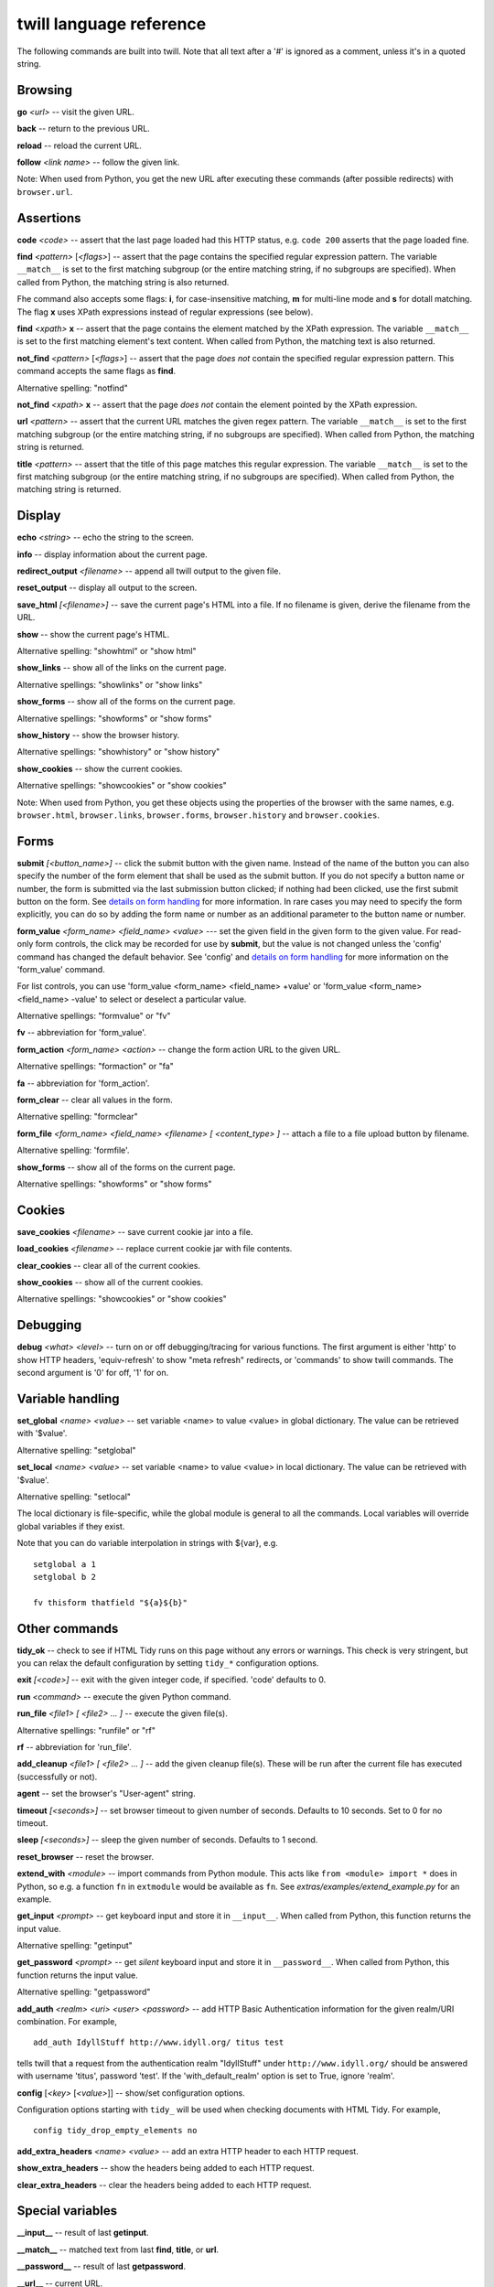 .. _commands:

========================
twill language reference
========================

The following commands are built into twill. Note that all text after
a '#' is ignored as a comment, unless it's in a quoted string.

Browsing
========

**go** *<url>* -- visit the given URL.

**back** -- return to the previous URL.

**reload** -- reload the current URL.

**follow** *<link name>* -- follow the given link.

Note: When used from Python, you get the new URL after executing
these commands (after possible redirects) with ``browser.url``.

Assertions
==========

**code** *<code>* -- assert that the last page loaded had this HTTP status,
e.g. ``code 200`` asserts that the page loaded fine.

**find** *<pattern>* [*<flags>*] -- assert that the page contains the
specified regular expression pattern. The variable ``__match__`` is set to
the first matching subgroup (or the entire matching string, if no subgroups
are specified). When called from Python, the matching string is also returned.

Fhe command also accepts some flags: **i**, for case-insensitive matching,
**m** for multi-line mode and **s** for dotall matching. The flag **x** uses
XPath expressions instead of regular expressions (see below).

**find** *<xpath>* **x** -- assert that the page contains the element
matched by the XPath expression. The variable ``__match__`` is set to
the first matching element's text content. When called from Python, the
matching text is also returned.

**not_find** *<pattern>* [*<flags>*] -- assert that the page *does not*
contain the specified regular expression pattern. This command accepts the
same flags as **find**.

Alternative spelling: "notfind"

**not_find** *<xpath>* **x** -- assert that the page *does not* contain the
element pointed by the XPath expression.

**url** *<pattern>* -- assert that the current URL matches the given regex
pattern. The variable ``__match__`` is set to the first matching subgroup
(or the entire matching string, if no subgroups are specified).
When called from Python, the matching string is returned.

**title** *<pattern>* -- assert that the title of this page matches this
regular expression. The variable ``__match__`` is set to the first matching
subgroup (or the entire matching string, if no subgroups are specified).
When called from Python, the matching string is returned.

Display
=======

**echo** *<string>* -- echo the string to the screen.

**info** -- display information about the current page.

**redirect_output** *<filename>* -- append all twill output to the given file.

**reset_output** -- display all output to the screen.

**save_html** *[<filename>]* -- save the current page's HTML into a file.
If no filename is given, derive the filename from the URL.

**show** -- show the current page's HTML.

Alternative spelling: "showhtml" or "show html"

**show_links** -- show all of the links on the current page.

Alternative spellings: "showlinks" or "show links"

**show_forms** -- show all of the forms on the current page.

Alternative spellings: "showforms" or "show forms"

**show_history** -- show the browser history.

Alternative spellings: "showhistory" or "show history"

**show_cookies** -- show the current cookies.

Alternative spellings: "showcookies" or "show cookies"

Note: When used from Python, you get these objects using the properties
of the browser with the same names, e.g. ``browser.html``, ``browser.links``,
``browser.forms``, ``browser.history`` and ``browser.cookies``.

Forms
=====

**submit** *[<button_name>]* -- click the submit button with the given name.
Instead of the name of the button you can also specify the number of the form
element that shall be used as the submit button. If you do not specify a
button name or number, the form is submitted via the last submission button
clicked; if nothing had been clicked, use the first submit button on the form.
See `details on form handling`_ for more information. In rare cases you may
need to specify the form explicitly, you can do so by adding the form name
or number as an additional parameter to the button name or number.

**form_value** *<form_name> <field_name> <value>* --- set the given field
in the given form to the given value. For read-only form controls,
the click may be recorded for use by **submit**, but the value is not
changed unless the 'config' command has changed the default behavior.
See 'config' and `details on form handling`_ for more information on
the 'form_value' command.

For list controls, you can use 'form_value <form_name> <field_name> +value'
or 'form_value <form_name> <field_name> -value' to select or deselect a
particular value.

Alternative spellings: "formvalue" or "fv"

**fv** -- abbreviation for 'form_value'.

**form_action** *<form_name> <action>* -- change the form action URL to the
given URL.

Alternative spellings: "formaction" or "fa"

**fa** -- abbreviation for 'form_action'.

**form_clear** -- clear all values in the form.

Alternative spelling: "formclear"

**form_file** *<form_name> <field_name> <filename> [ <content_type> ]* --
attach a file to a file upload button by filename.

Alternative spelling: 'formfile'.

**show_forms** -- show all of the forms on the current page.

Alternative spellings: "showforms" or "show forms"

Cookies
=======

**save_cookies** *<filename>* -- save current cookie jar into a file.

**load_cookies** *<filename>* -- replace current cookie jar
with file contents.

**clear_cookies** -- clear all of the current cookies.

**show_cookies** -- show all of the current cookies.

Alternative spellings: "showcookies" or "show cookies"

Debugging
=========

**debug** *<what>* *<level>* -- turn on or off debugging/tracing for
various functions. The first argument is either 'http' to show HTTP
headers, 'equiv-refresh' to show "meta refresh" redirects, or 'commands'
to show twill commands. The second argument is '0' for off, '1' for on.

Variable handling
=================

**set_global** *<name> <value>* -- set variable <name> to value <value> in
global dictionary. The value can be retrieved with '$value'.

Alternative spelling: "setglobal"

**set_local** *<name> <value>* -- set variable <name> to value <value> in
local dictionary. The value can be retrieved with '$value'.

Alternative spelling: "setlocal"

The local dictionary is file-specific, while the global module is general
to all the commands. Local variables will override global variables if
they exist.

Note that you can do variable interpolation in strings with ${var}, e.g. ::

   setglobal a 1
   setglobal b 2

   fv thisform thatfield "${a}${b}"

Other commands
==============

**tidy_ok** -- check to see if HTML Tidy runs on this page without any
errors or warnings. This check is very stringent, but you can relax the
default configuration by setting ``tidy_*`` configuration options.

**exit** *[<code>]* -- exit with the given integer code, if specified.
'code' defaults to 0.

**run** *<command>* -- execute the given Python command.

**run_file** *<file1> [ <file2> ... ]* -- execute the given file(s).

Alternative spellings: "runfile" or "rf"

**rf** -- abbreviation for 'run_file'.

**add_cleanup** *<file1> [ <file2> ... ]* -- add the given cleanup file(s).
These will be run after the current file has executed (successfully or not).

**agent** -- set the browser's "User-agent" string.

**timeout** *[<seconds>]* -- set browser timeout to given number of seconds.
Defaults to 10 seconds.  Set to 0 for no timeout.

**sleep** *[<seconds>]* -- sleep the given number of seconds.
Defaults to 1 second.

**reset_browser** -- reset the browser.

**extend_with** *<module>* -- import commands from Python module. This acts
like ``from <module> import *`` does in Python, so e.g. a function
``fn`` in ``extmodule`` would be available as ``fn``.
See *extras/examples/extend_example.py* for an example.

**get_input** *<prompt>* -- get keyboard input and store it in ``__input__``.
When called from Python, this function returns the input value.

Alternative spelling: "getinput"

**get_password** *<prompt>* -- get *silent* keyboard input and store
it in ``__password__``. When called from Python, this function returns
the input value.

Alternative spelling: "getpassword"

**add_auth** *<realm> <uri> <user> <password>* -- add HTTP Basic
Authentication information for the given realm/URI combination.
For example, ::

   add_auth IdyllStuff http://www.idyll.org/ titus test

tells twill that a request from the authentication realm
"IdyllStuff" under ``http://www.idyll.org/`` should be answered with
username 'titus', password 'test'. If the 'with_default_realm' option
is set to True, ignore 'realm'.

**config** [*<key>* [*<value>*]] -- show/set configuration options.

Configuration options starting with ``tidy_`` will be used when checking
documents with HTML Tidy. For example, ::

    config tidy_drop_empty_elements no

**add_extra_headers** *<name>* *<value>* -- add an extra HTTP header to
each HTTP request.

**show_extra_headers** -- show the headers being added to each HTTP request.

**clear_extra_headers** -- clear the headers being added to each HTTP request.

Special variables
=================

**__input__** -- result of last **getinput**.

**__match__** -- matched text from last **find**, **title**, or **url**.

**__password__** -- result of last **getpassword**.

**__url__** -- current URL.

Details on form handling
========================

.. _details on form handling:

Both the `form_value` (or `fv`) and `submit` commands rely on a certain
amount of implicit cleverness to do their work. In odd situations, it
can be annoying to determine exactly what form field `form_value` is
going to pick based on your field name, or what form and field `submit`
is going to "click" on.

Here is the pseudocode for how `form_value` and `submit` figure out
what form to use (function `twill.browser.form`)::

   for each form on page:
       if supplied regex pattern matches the form name, select

   if no form name, try converting to an integer N & using N-1 as
   an index into the list or forms on the page (i.e. form 1 is the
   first form on the page).

Here is the pseudocode for how `form_value` and `submit` figure out
what form field to use (function `twill.browser.form_field`)::

   search current form for control name with exact match to field_name;
   if single (unique) match, select.

   if no match, convert field_name into a number and use as an index, if
   possible.

   if no match, search current form for control name with regex match to
   field_name; if single (unique) match, select.

   if *still* no match, look for exact matches to submit-button values.
   if single (unique) match, select.

Here is the pseudocode for `submit`::

   if a form was _not_ previously selected by form_value:
      if there's only one form on the page, select it.
      otherwise, fail.

   if a field is not explicitly named:
      if a submit button was "clicked" with form_value, use it.
      otherwise, use the first submit button on the form, if any.
   otherwise:
      find the field using the same rules as form_value

   finally, if a button has been picked, submit using it;
   otherwise, submit without using a button


